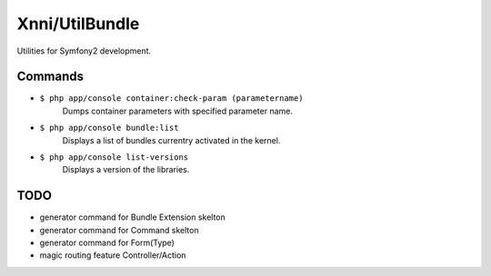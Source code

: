 ===============
Xnni/UtilBundle
===============

Utilities for Symfony2 development.


--------
Commands
--------

* ``$ php app/console container:check-param (parametername)``
   Dumps container parameters with specified parameter name.

* ``$ php app/console bundle:list``
   Displays a list of bundles currentry activated in the kernel.

* ``$ php app/console list-versions``
   Displays a version of the libraries.

----
TODO
----

* generator command for Bundle Extension skelton
* generator command for Command skelton
* generator command for Form(Type)
* magic routing feature Controller/Action

